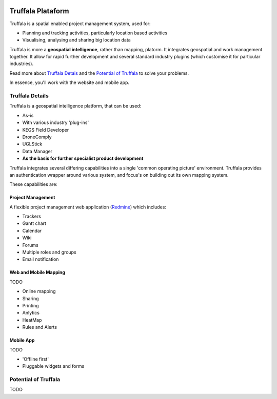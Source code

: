 .. image:: /_pictures/geosynergy_rtd.png
   :align: right
   :alt: GeoSynergy Pty Ltd
   :target: http://www.geosynergy.com.au

==================
Truffala Plataform 
==================

Truffala is a spatial enabled project management system, used for:

* Planning and tracking activities, particularly location based activities
* Visualising, analysing and sharing big location data

Truffala is more a **geospatial intelligence**, rather than mapping, platorm. It integrates geospatial and work management together.
It allow for rapid further development and several standard industry plugins (which customise it for particular industries).

Read more about `Truffala Detais <truffala_details_>`_ and the `Potential of Truffala <potential_truffala_>`_ to solve your problems.

In essence, you'll work with the website and mobile app.

.. _truffala_details:

Truffala Details
================

Truffala is a geospatial intelligence platform, that can be used:

* As-is
* With various industry 'plug-ins'
* KEGS Field Developer
* DroneComply
* UGLStick
* Data Manager
* **As the basis for further specialist product development**

Truffala integrates several differing capabilities into a single 'common operating picture' environment. Truffala provides an authentication wrapper around various system, and focus's on building out its own mapping system.

These capabilities are:

Project Management
^^^^^^^^^^^^^^^^^^

A flexible project management web application (`Redmine <http://www.redmine.org>`_) which includes:

* Trackers
* Gantt chart
* Calendar
* Wiki
* Forums
* Multiple roles and groups
* Email notification

Web and Mobile Mapping
^^^^^^^^^^^^^^^^^^^^^^

TODO

.. SOME FRASE ABOUT THE WEB AND MOBILE MAPPING

* Online mapping
* Sharing
* Printing
* Anlytics 
* HeatMap
* Rules and Alerts

Mobile App
^^^^^^^^^^

TODO

.. SOME FRASE ABOUT THE MOBILE APP

* 'Offline first'
* Pluggable widgets and forms


.. _potential_truffala:

Potential of Truffala
====================

TODO 

.. [BUILD A DIAGRAM SHOWING THE THINKING PROCESS TO SOLVE PROBLEMS AND HOW TRUFFALA FITS ON IT]
